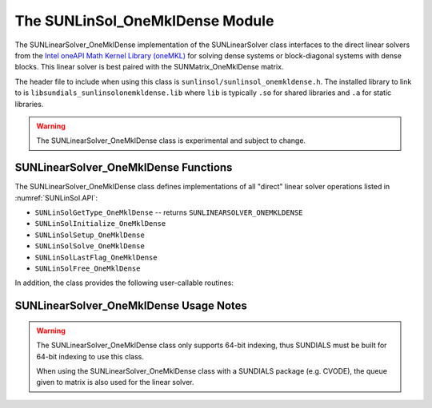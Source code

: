 ..
   Programmer(s): David J. Gardner @ LLNL
   -----------------------------------------------------------------------------
   SUNDIALS Copyright Start
   Copyright (c) 2002-2021, Lawrence Livermore National Security
   and Southern Methodist University.
   All rights reserved.

   See the top-level LICENSE and NOTICE files for details.

   SPDX-License-Identifier: BSD-3-Clause
   SUNDIALS Copyright End
   -----------------------------------------------------------------------------

.. _SUNLinSol.OneMklDense:

The SUNLinSol_OneMklDense Module
================================

The SUNLinearSolver_OneMklDense implementation of the SUNLinearSolver class
interfaces to the direct linear solvers from the
`Intel oneAPI Math Kernel Library (oneMKL) <https://software.intel.com/content/www/us/en/develop/tools/oneapi/components/onemkl.html>`_
for solving dense systems or block-diagonal systems with dense blocks. This
linear solver is best paired with the SUNMatrix_OneMklDense matrix.

The header file to include when using this class is
``sunlinsol/sunlinsol_onemkldense.h``. The installed library to link to is
``libsundials_sunlinsolonemkldense.lib`` where ``lib`` is typically ``.so`` for
shared libraries and ``.a`` for static libraries.

.. warning::

   The SUNLinearSolver_OneMklDense class is experimental and subject to change.


SUNLinearSolver_OneMklDense Functions
-------------------------------------

The SUNLinearSolver_OneMklDense class defines implementations of all "direct"
linear solver operations listed in :numref:`SUNLinSol.API`:

* ``SUNLinSolGetType_OneMklDense`` -- returns ``SUNLINEARSOLVER_ONEMKLDENSE``
* ``SUNLinSolInitialize_OneMklDense``
* ``SUNLinSolSetup_OneMklDense``
* ``SUNLinSolSolve_OneMklDense``
* ``SUNLinSolLastFlag_OneMklDense``
* ``SUNLinSolFree_OneMklDense``

In addition, the class provides the following user-callable routines:


.. c:function:: SUNLinearSolver SUNLinSol_OneMklDense(N_Vector y, SUNMatrix A)

   This constructor function creates and allocates memory for a
   ``SUNLinearSolver`` object.

   **Arguments:**

      * *y* -- a vector for checking compatibility with the solver

      * *A* -- a SUNMatrix_OneMklDense matrix for checking compatibility with
        the solver

   **Return value:**

      If successful, a ``SUNLinearSolver`` object. If either *A* or *y* are
      incompatible then this routine will return ``NULL``. This routine analyzes
      the input matrix and vector to determine the linear system size and to
      assess compatibility with the solver.


SUNLinearSolver_OneMklDense Usage Notes
---------------------------------------

.. warning::

   The SUNLinearSolver_OneMklDense class only supports 64-bit indexing, thus
   SUNDIALS must be built for 64-bit indexing to use this class.

   When using the SUNLinearSolver_OneMklDense class with a SUNDIALS package
   (e.g. CVODE), the queue given to matrix is also used for the linear solver.
